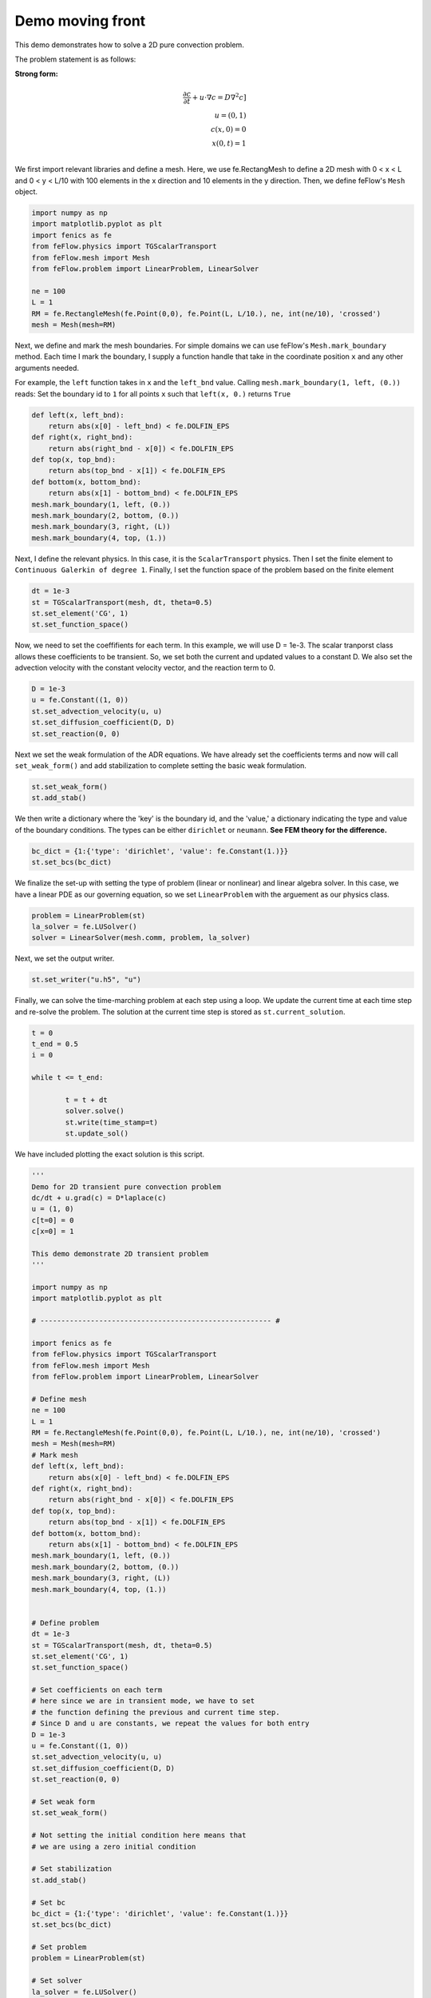 Demo moving front
==================

This demo demonstrates how to solve a 2D pure convection problem.

The problem statement is as follows:

**Strong form:**

.. math::

	\frac{\partial c}{\partial t} + \underline{u} \cdot  \nabla c = D \nabla^2 c] \\
	\underline{u} = (0, 1) \\
	c(x, 0) = 0 \\
	x(0, t) = 1 \\

We first import relevant libraries and define a mesh. Here, we use fe.RectangMesh to define
a 2D mesh with 0 < x < L and 0 < y < L/10 with 100 elements in the x direction and 10 elements in the y direction. Then, we define feFlow's ``Mesh`` object. 

.. code-block:: python

	import numpy as np
	import matplotlib.pyplot as plt
	import fenics as fe
	from feFlow.physics import TGScalarTransport 
	from feFlow.mesh import Mesh
	from feFlow.problem import LinearProblem, LinearSolver

	ne = 100
	L = 1
	RM = fe.RectangleMesh(fe.Point(0,0), fe.Point(L, L/10.), ne, int(ne/10), 'crossed')
	mesh = Mesh(mesh=RM)

Next, we define and mark the mesh boundaries. For simple domains we can use feFlow's 
``Mesh.mark_boundary`` method. Each time I mark the boundary, I supply a function handle
that take in the coordinate position ``x`` and any other arguments needed.

For example, the ``left`` function takes in ``x`` and the ``left_bnd`` value.
Calling ``mesh.mark_boundary(1, left, (0.))`` reads:
Set the boundary id to ``1`` for all points ``x`` such that ``left(x, 0.)`` returns ``True``

.. code-block:: python

	def left(x, left_bnd):
	    return abs(x[0] - left_bnd) < fe.DOLFIN_EPS
	def right(x, right_bnd):
	    return abs(right_bnd - x[0]) < fe.DOLFIN_EPS
	def top(x, top_bnd):
	    return abs(top_bnd - x[1]) < fe.DOLFIN_EPS
	def bottom(x, bottom_bnd):
	    return abs(x[1] - bottom_bnd) < fe.DOLFIN_EPS
	mesh.mark_boundary(1, left, (0.))
	mesh.mark_boundary(2, bottom, (0.))
	mesh.mark_boundary(3, right, (L))
	mesh.mark_boundary(4, top, (1.))	

Next, I define the relevant physics. In this case, it is the ``ScalarTransport`` physics. Then I set the finite element
to ``Continuous Galerkin of degree 1``. Finally, I set the function space of the problem based on the finite element

.. code-block:: python

	dt = 1e-3
	st = TGScalarTransport(mesh, dt, theta=0.5)
	st.set_element('CG', 1)
	st.set_function_space()

Now, we need to set the coeffifients for each term. In this example, we will use D = 1e-3. The 
scalar tranporst class allows these coefficients to be transient. So, we set both the current 
and updated values to a constant D. We also set the advection velocity with the constant velocity vector, and the reaction term to 0.

.. code-block:: python

	D = 1e-3
	u = fe.Constant((1, 0))
	st.set_advection_velocity(u, u)
	st.set_diffusion_coefficient(D, D)
	st.set_reaction(0, 0)

Next we set the weak formulation of the ADR equations. We have already set the coefficients terms 
and now will call ``set_weak_form()`` and add stabilization to complete setting the basic weak formulation.

.. code-block:: python

	st.set_weak_form()
	st.add_stab()

We then write a dictionary where the 'key' is the boundary id, and the 'value,' a dictionary 
indicating the type and value of the boundary conditions. The types can be either 
``dirichlet`` or ``neumann``. **See FEM theory for the difference.**

.. code-block:: python

	bc_dict = {1:{'type': 'dirichlet', 'value': fe.Constant(1.)}}
	st.set_bcs(bc_dict)

We finalize the set-up with setting the type of problem (linear or nonlinear) and linear algebra 
solver. In this case, we 
have a linear PDE as our governing equation, so we set ``LinearProblem`` with the arguement as 
our physics class. 

.. code-block:: python

	problem = LinearProblem(st)
	la_solver = fe.LUSolver()
	solver = LinearSolver(mesh.comm, problem, la_solver)

Next, we set the output writer.

.. code-block:: python

	st.set_writer("u.h5", "u")

Finally, we can solve the time-marching problem at each step using a loop. We update 
the current time at each time step and re-solve the problem. The solution 
at the current time step is stored as ``st.current_solution``.

.. code-block:: python

	t = 0
	t_end = 0.5
	i = 0

	while t <= t_end:

		t = t + dt
		solver.solve()
		st.write(time_stamp=t)
		st.update_sol()

We have included plotting the exact solution is this script.

.. code-block:: python

	'''
	Demo for 2D transient pure convection problem
	dc/dt + u.grad(c) = D*laplace(c)
	u = (1, 0)
	c[t=0] = 0
	c[x=0] = 1

	This demo demonstrate 2D transient problem
	'''

	import numpy as np
	import matplotlib.pyplot as plt

	# ------------------------------------------------------- #

	import fenics as fe
	from feFlow.physics import TGScalarTransport 
	from feFlow.mesh import Mesh
	from feFlow.problem import LinearProblem, LinearSolver

	# Define mesh
	ne = 100
	L = 1
	RM = fe.RectangleMesh(fe.Point(0,0), fe.Point(L, L/10.), ne, int(ne/10), 'crossed')
	mesh = Mesh(mesh=RM)
	# Mark mesh
	def left(x, left_bnd):
	    return abs(x[0] - left_bnd) < fe.DOLFIN_EPS
	def right(x, right_bnd):
	    return abs(right_bnd - x[0]) < fe.DOLFIN_EPS
	def top(x, top_bnd):
	    return abs(top_bnd - x[1]) < fe.DOLFIN_EPS
	def bottom(x, bottom_bnd):
	    return abs(x[1] - bottom_bnd) < fe.DOLFIN_EPS
	mesh.mark_boundary(1, left, (0.))
	mesh.mark_boundary(2, bottom, (0.))
	mesh.mark_boundary(3, right, (L))
	mesh.mark_boundary(4, top, (1.))


	# Define problem
	dt = 1e-3
	st = TGScalarTransport(mesh, dt, theta=0.5)
	st.set_element('CG', 1)
	st.set_function_space()

	# Set coefficients on each term
	# here since we are in transient mode, we have to set
	# the function defining the previous and current time step.
	# Since D and u are constants, we repeat the values for both entry
	D = 1e-3
	u = fe.Constant((1, 0))
	st.set_advection_velocity(u, u)
	st.set_diffusion_coefficient(D, D)
	st.set_reaction(0, 0)

	# Set weak form
	st.set_weak_form()

	# Not setting the initial condition here means that
	# we are using a zero initial condition

	# Set stabilization
	st.add_stab()

	# Set bc
	bc_dict = {1:{'type': 'dirichlet', 'value': fe.Constant(1.)}}
	st.set_bcs(bc_dict)

	# Set problem
	problem = LinearProblem(st)

	# Set solver
	la_solver = fe.LUSolver()
	solver = LinearSolver(mesh.comm, problem, la_solver)

	# Set IO
	st.set_writer("u.h5", "u")

	# Set time steps
	t = 0
	t_end = 0.5
	i = 0

	# Solve
	while t <= t_end:

	    # Update time
	    t = t + dt

	    # Solve
	    solver.solve()

	    # Save solution
	    st.write(time_stamp=t)

	    # Update previous solution
	    st.update_sol()

	# Define exact solution for benchmark
	x_mesh = np.linspace(0, 1, ne+1)
	def c_exact(x, t):
	    return np.heaviside(t-x, 0.5)

	# Extract centerline
	def centerline(c):
	    c_center = []
	    for xi in x_mesh:
	        p = fe.Point(xi, L/10/2)
	        c_center.append(c(p))
	    return np.array(c_center)

	# Plot field solution
	plt.figure()
	fe.plot(st.current_sol)

	# Plot centerline solution
	plt.figure()
	x = np.linspace(0, 1, ne+1)
	H = np.heaviside(0.5-x, 0.5)
	usol = st.current_sol
	uu = []
	for i in range(len(x)):
	    uu.append(usol(fe.Point(x[i], 0.05)))
	plt.plot(x, H, 'k--', label='Exact solution')
	plt.plot(x, uu, label='Computed solution')
	plt.legend()
	plt.grid(True)
	plt.show()










